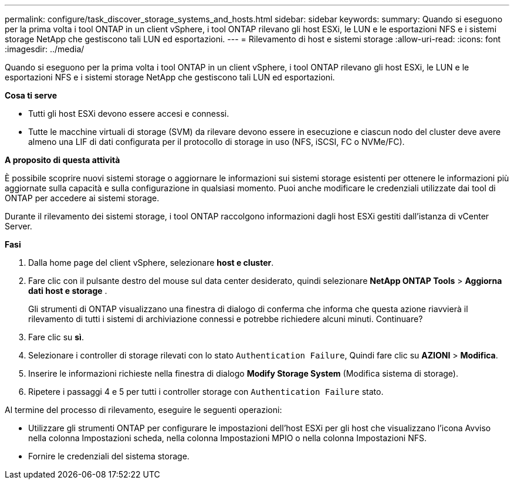 ---
permalink: configure/task_discover_storage_systems_and_hosts.html 
sidebar: sidebar 
keywords:  
summary: Quando si eseguono per la prima volta i tool ONTAP in un client vSphere, i tool ONTAP rilevano gli host ESXi, le LUN e le esportazioni NFS e i sistemi storage NetApp che gestiscono tali LUN ed esportazioni. 
---
= Rilevamento di host e sistemi storage
:allow-uri-read: 
:icons: font
:imagesdir: ../media/


[role="lead"]
Quando si eseguono per la prima volta i tool ONTAP in un client vSphere, i tool ONTAP rilevano gli host ESXi, le LUN e le esportazioni NFS e i sistemi storage NetApp che gestiscono tali LUN ed esportazioni.

*Cosa ti serve*

* Tutti gli host ESXi devono essere accesi e connessi.
* Tutte le macchine virtuali di storage (SVM) da rilevare devono essere in esecuzione e ciascun nodo del cluster deve avere almeno una LIF di dati configurata per il protocollo di storage in uso (NFS, iSCSI, FC o NVMe/FC).


*A proposito di questa attività*

È possibile scoprire nuovi sistemi storage o aggiornare le informazioni sui sistemi storage esistenti per ottenere le informazioni più aggiornate sulla capacità e sulla configurazione in qualsiasi momento. Puoi anche modificare le credenziali utilizzate dai tool di ONTAP per accedere ai sistemi storage.

Durante il rilevamento dei sistemi storage, i tool ONTAP raccolgono informazioni dagli host ESXi gestiti dall'istanza di vCenter Server.

*Fasi*

. Dalla home page del client vSphere, selezionare *host e cluster*.
. Fare clic con il pulsante destro del mouse sul data center desiderato, quindi selezionare *NetApp ONTAP Tools* > *Aggiorna dati host e storage* .
+
Gli strumenti di ONTAP visualizzano una finestra di dialogo di conferma che informa che questa azione riavvierà il rilevamento di tutti i sistemi di archiviazione connessi e potrebbe richiedere alcuni minuti. Continuare?

. Fare clic su *sì*.
. Selezionare i controller di storage rilevati con lo stato `Authentication Failure`, Quindi fare clic su *AZIONI* > *Modifica*.
. Inserire le informazioni richieste nella finestra di dialogo *Modify Storage System* (Modifica sistema di storage).
. Ripetere i passaggi 4 e 5 per tutti i controller storage con `Authentication Failure` stato.


Al termine del processo di rilevamento, eseguire le seguenti operazioni:

* Utilizzare gli strumenti ONTAP per configurare le impostazioni dell'host ESXi per gli host che visualizzano l'icona Avviso nella colonna Impostazioni scheda, nella colonna Impostazioni MPIO o nella colonna Impostazioni NFS.
* Fornire le credenziali del sistema storage.

